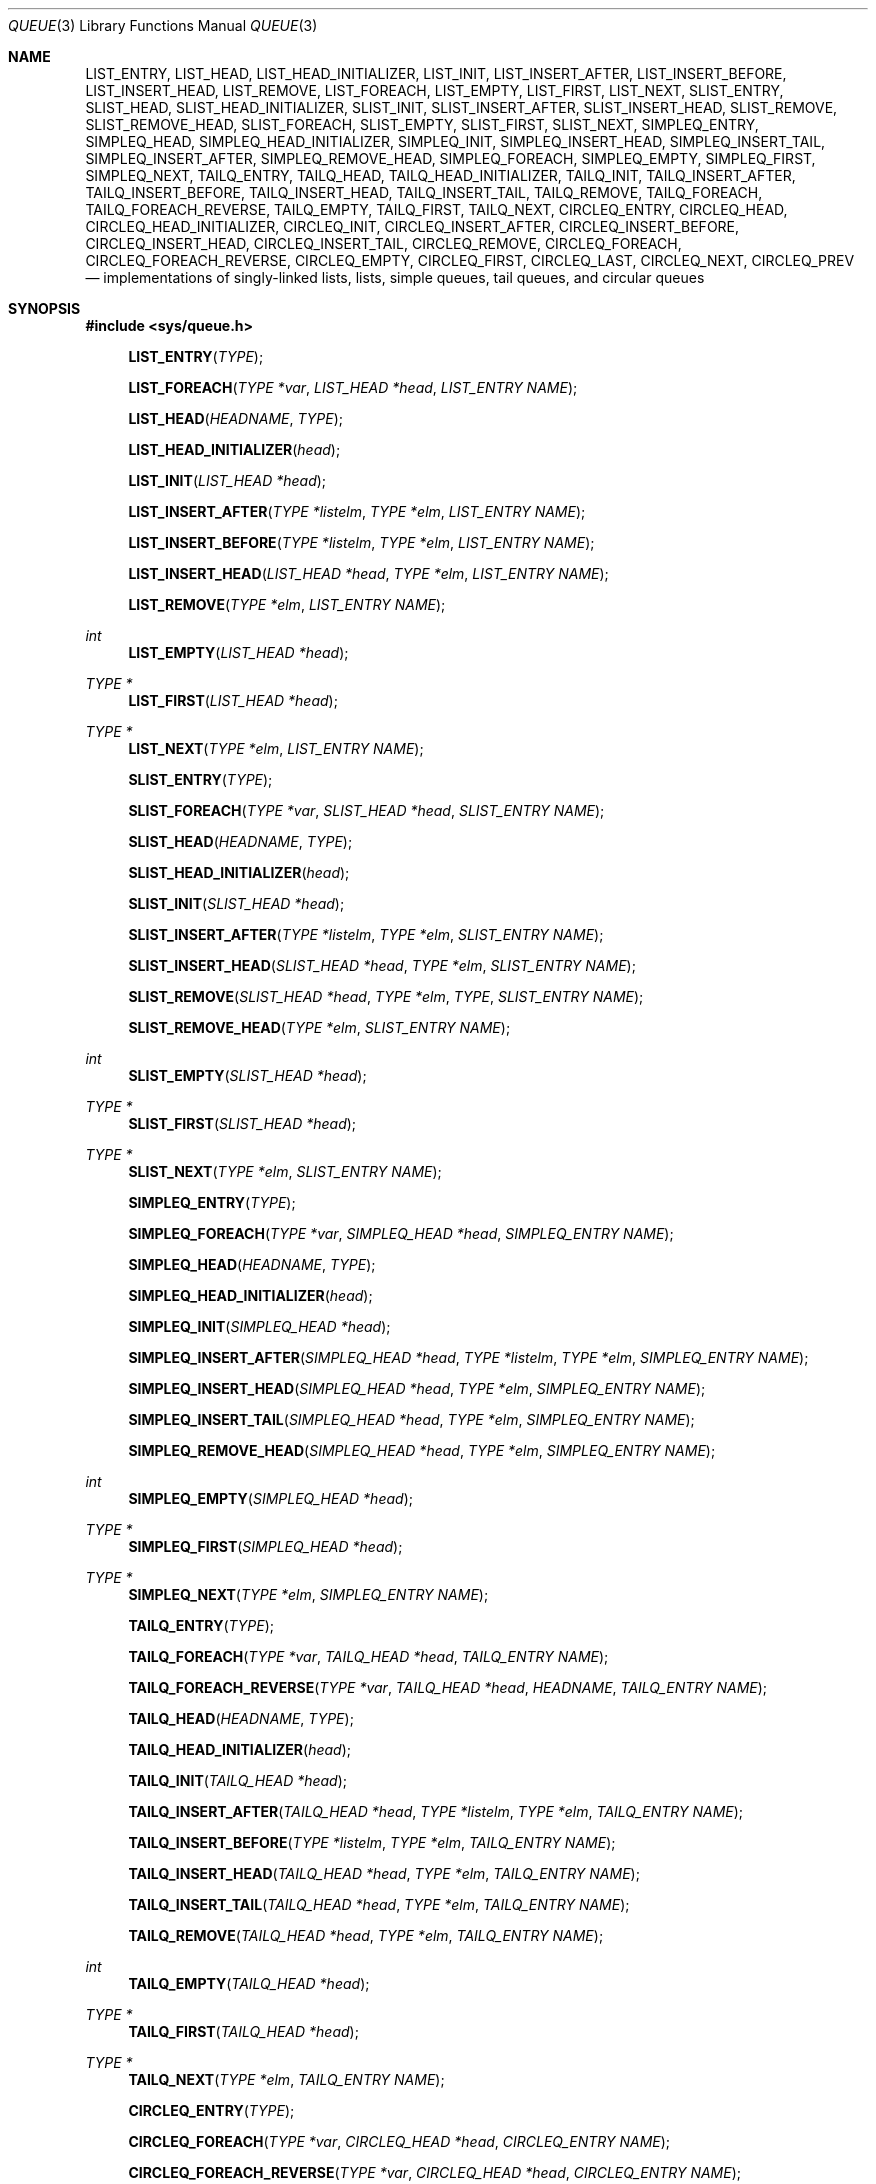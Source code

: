 .\"	$NetBSD: queue.3,v 1.19 2001/06/24 01:32:29 wiz Exp $
.\"
.\" Copyright (c) 2000 The NetBSD Foundation, Inc.
.\" All rights reserved.
.\"
.\" Redistribution and use in source and binary forms, with or without
.\" modification, are permitted provided that the following conditions
.\" are met:
.\" 1. Redistributions of source code must retain the above copyright
.\"    notice, this list of conditions and the following disclaimer.
.\" 2. Redistributions in binary form must reproduce the above copyright
.\"    notice, this list of conditions and the following disclaimer in the
.\"    documentation and/or other materials provided with the distribution.
.\" 3. All advertising materials mentioning features or use of this software
.\"    must display the following acknowledgement:
.\"        This product includes software developed by the NetBSD
.\"        Foundation, Inc. and its contributors.
.\" 4. Neither the name of The NetBSD Foundation nor the names of its
.\"    contributors may be used to endorse or promote products derived
.\"    from this software without specific prior written permission.
.\"
.\" THIS SOFTWARE IS PROVIDED BY THE NETBSD FOUNDATION, INC. AND CONTRIBUTORS
.\" ``AS IS'' AND ANY EXPRESS OR IMPLIED WARRANTIES, INCLUDING, BUT NOT LIMITED
.\" TO, THE IMPLIED WARRANTIES OF MERCHANTABILITY AND FITNESS FOR A PARTICULAR
.\" PURPOSE ARE DISCLAIMED.  IN NO EVENT SHALL THE FOUNDATION OR CONTRIBUTORS
.\" BE LIABLE FOR ANY DIRECT, INDIRECT, INCIDENTAL, SPECIAL, EXEMPLARY, OR
.\" CONSEQUENTIAL DAMAGES (INCLUDING, BUT NOT LIMITED TO, PROCUREMENT OF
.\" SUBSTITUTE GOODS OR SERVICES; LOSS OF USE, DATA, OR PROFITS; OR BUSINESS
.\" INTERRUPTION) HOWEVER CAUSED AND ON ANY THEORY OF LIABILITY, WHETHER IN
.\" CONTRACT, STRICT LIABILITY, OR TORT (INCLUDING NEGLIGENCE OR OTHERWISE)
.\" ARISING IN ANY WAY OUT OF THE USE OF THIS SOFTWARE, EVEN IF ADVISED OF THE
.\" POSSIBILITY OF SUCH DAMAGE.
.\"
.\" Copyright (c) 1993 The Regents of the University of California.
.\" All rights reserved.
.\"
.\" Redistribution and use in source and binary forms, with or without
.\" modification, are permitted provided that the following conditions
.\" are met:
.\" 1. Redistributions of source code must retain the above copyright
.\"    notice, this list of conditions and the following disclaimer.
.\" 2. Redistributions in binary form must reproduce the above copyright
.\"    notice, this list of conditions and the following disclaimer in the
.\"    documentation and/or other materials provided with the distribution.
.\" 3. All advertising materials mentioning features or use of this software
.\"    must display the following acknowledgement:
.\"	This product includes software developed by the University of
.\"	California, Berkeley and its contributors.
.\" 4. Neither the name of the University nor the names of its contributors
.\"    may be used to endorse or promote products derived from this software
.\"    without specific prior written permission.
.\"
.\" THIS SOFTWARE IS PROVIDED BY THE REGENTS AND CONTRIBUTORS ``AS IS'' AND
.\" ANY EXPRESS OR IMPLIED WARRANTIES, INCLUDING, BUT NOT LIMITED TO, THE
.\" IMPLIED WARRANTIES OF MERCHANTABILITY AND FITNESS FOR A PARTICULAR PURPOSE
.\" ARE DISCLAIMED.  IN NO EVENT SHALL THE REGENTS OR CONTRIBUTORS BE LIABLE
.\" FOR ANY DIRECT, INDIRECT, INCIDENTAL, SPECIAL, EXEMPLARY, OR CONSEQUENTIAL
.\" DAMAGES (INCLUDING, BUT NOT LIMITED TO, PROCUREMENT OF SUBSTITUTE GOODS
.\" OR SERVICES; LOSS OF USE, DATA, OR PROFITS; OR BUSINESS INTERRUPTION)
.\" HOWEVER CAUSED AND ON ANY THEORY OF LIABILITY, WHETHER IN CONTRACT, STRICT
.\" LIABILITY, OR TORT (INCLUDING NEGLIGENCE OR OTHERWISE) ARISING IN ANY WAY
.\" OUT OF THE USE OF THIS SOFTWARE, EVEN IF ADVISED OF THE POSSIBILITY OF
.\" SUCH DAMAGE.
.\"
.\"	@(#)queue.3	8.1 (Berkeley) 12/13/93
.\"
.Dd July 19, 2000
.Dt QUEUE 3
.Os
.Sh NAME
.Nm LIST_ENTRY ,
.Nm LIST_HEAD ,
.Nm LIST_HEAD_INITIALIZER ,
.Nm LIST_INIT ,
.Nm LIST_INSERT_AFTER ,
.Nm LIST_INSERT_BEFORE ,
.Nm LIST_INSERT_HEAD ,
.Nm LIST_REMOVE ,
.Nm LIST_FOREACH ,
.Nm LIST_EMPTY ,
.Nm LIST_FIRST ,
.Nm LIST_NEXT ,
.Nm SLIST_ENTRY ,
.Nm SLIST_HEAD ,
.Nm SLIST_HEAD_INITIALIZER ,
.Nm SLIST_INIT ,
.Nm SLIST_INSERT_AFTER ,
.Nm SLIST_INSERT_HEAD ,
.Nm SLIST_REMOVE ,
.Nm SLIST_REMOVE_HEAD ,
.Nm SLIST_FOREACH ,
.Nm SLIST_EMPTY ,
.Nm SLIST_FIRST ,
.Nm SLIST_NEXT ,
.Nm SIMPLEQ_ENTRY ,
.Nm SIMPLEQ_HEAD ,
.Nm SIMPLEQ_HEAD_INITIALIZER ,
.Nm SIMPLEQ_INIT ,
.Nm SIMPLEQ_INSERT_HEAD ,
.Nm SIMPLEQ_INSERT_TAIL ,
.Nm SIMPLEQ_INSERT_AFTER ,
.Nm SIMPLEQ_REMOVE_HEAD ,
.Nm SIMPLEQ_FOREACH ,
.Nm SIMPLEQ_EMPTY ,
.Nm SIMPLEQ_FIRST ,
.Nm SIMPLEQ_NEXT ,
.Nm TAILQ_ENTRY ,
.Nm TAILQ_HEAD ,
.Nm TAILQ_HEAD_INITIALIZER ,
.Nm TAILQ_INIT ,
.Nm TAILQ_INSERT_AFTER ,
.Nm TAILQ_INSERT_BEFORE ,
.Nm TAILQ_INSERT_HEAD ,
.Nm TAILQ_INSERT_TAIL ,
.Nm TAILQ_REMOVE ,
.Nm TAILQ_FOREACH ,
.Nm TAILQ_FOREACH_REVERSE ,
.Nm TAILQ_EMPTY ,
.Nm TAILQ_FIRST ,
.Nm TAILQ_NEXT ,
.Nm CIRCLEQ_ENTRY ,
.Nm CIRCLEQ_HEAD ,
.Nm CIRCLEQ_HEAD_INITIALIZER ,
.Nm CIRCLEQ_INIT ,
.Nm CIRCLEQ_INSERT_AFTER ,
.Nm CIRCLEQ_INSERT_BEFORE ,
.Nm CIRCLEQ_INSERT_HEAD ,
.Nm CIRCLEQ_INSERT_TAIL ,
.Nm CIRCLEQ_REMOVE ,
.Nm CIRCLEQ_FOREACH ,
.Nm CIRCLEQ_FOREACH_REVERSE ,
.Nm CIRCLEQ_EMPTY ,
.Nm CIRCLEQ_FIRST ,
.Nm CIRCLEQ_LAST ,
.Nm CIRCLEQ_NEXT ,
.Nm CIRCLEQ_PREV
.Nd "implementations of singly-linked lists, lists, simple queues, tail queues, and circular queues"
.Sh SYNOPSIS
.Fd #include <sys/queue.h>
.sp
.Fn LIST_ENTRY "TYPE"
.Fn LIST_FOREACH "TYPE *var" "LIST_HEAD *head" "LIST_ENTRY NAME"
.Fn LIST_HEAD "HEADNAME" "TYPE"
.Fn LIST_HEAD_INITIALIZER "head"
.Fn LIST_INIT "LIST_HEAD *head"
.Fn LIST_INSERT_AFTER "TYPE *listelm" "TYPE *elm" "LIST_ENTRY NAME"
.Fn LIST_INSERT_BEFORE "TYPE *listelm" "TYPE *elm" "LIST_ENTRY NAME"
.Fn LIST_INSERT_HEAD "LIST_HEAD *head" "TYPE *elm" "LIST_ENTRY NAME"
.Fn LIST_REMOVE "TYPE *elm" "LIST_ENTRY NAME"
.Ft int
.Fn LIST_EMPTY "LIST_HEAD *head"
.Ft TYPE *
.Fn LIST_FIRST "LIST_HEAD *head"
.Ft TYPE *
.Fn LIST_NEXT "TYPE *elm" "LIST_ENTRY NAME"
.sp
.Fn SLIST_ENTRY "TYPE"
.Fn SLIST_FOREACH "TYPE *var" "SLIST_HEAD *head" "SLIST_ENTRY NAME"
.Fn SLIST_HEAD "HEADNAME" "TYPE"
.Fn SLIST_HEAD_INITIALIZER "head"
.Fn SLIST_INIT "SLIST_HEAD *head"
.Fn SLIST_INSERT_AFTER "TYPE *listelm" "TYPE *elm" "SLIST_ENTRY NAME"
.Fn SLIST_INSERT_HEAD "SLIST_HEAD *head" "TYPE *elm" "SLIST_ENTRY NAME"
.Fn SLIST_REMOVE "SLIST_HEAD *head" "TYPE *elm" "TYPE" "SLIST_ENTRY NAME"
.Fn SLIST_REMOVE_HEAD "TYPE *elm" "SLIST_ENTRY NAME"
.Ft int
.Fn SLIST_EMPTY "SLIST_HEAD *head"
.Ft TYPE *
.Fn SLIST_FIRST "SLIST_HEAD *head"
.Ft TYPE *
.Fn SLIST_NEXT "TYPE *elm" "SLIST_ENTRY NAME"
.sp
.Fn SIMPLEQ_ENTRY "TYPE"
.Fn SIMPLEQ_FOREACH "TYPE *var" "SIMPLEQ_HEAD *head" "SIMPLEQ_ENTRY NAME"
.Fn SIMPLEQ_HEAD "HEADNAME" "TYPE"
.Fn SIMPLEQ_HEAD_INITIALIZER "head"
.Fn SIMPLEQ_INIT "SIMPLEQ_HEAD *head"
.Fn SIMPLEQ_INSERT_AFTER "SIMPLEQ_HEAD *head" "TYPE *listelm" "TYPE *elm" "SIMPLEQ_ENTRY NAME"
.Fn SIMPLEQ_INSERT_HEAD "SIMPLEQ_HEAD *head" "TYPE *elm" "SIMPLEQ_ENTRY NAME"
.Fn SIMPLEQ_INSERT_TAIL "SIMPLEQ_HEAD *head" "TYPE *elm" "SIMPLEQ_ENTRY NAME"
.Fn SIMPLEQ_REMOVE_HEAD "SIMPLEQ_HEAD *head" "TYPE *elm" "SIMPLEQ_ENTRY NAME"
.Ft int
.Fn SIMPLEQ_EMPTY "SIMPLEQ_HEAD *head"
.Ft TYPE *
.Fn SIMPLEQ_FIRST "SIMPLEQ_HEAD *head"
.Ft TYPE *
.Fn SIMPLEQ_NEXT "TYPE *elm" "SIMPLEQ_ENTRY NAME"
.sp
.Fn TAILQ_ENTRY "TYPE"
.Fn TAILQ_FOREACH "TYPE *var" "TAILQ_HEAD *head" "TAILQ_ENTRY NAME"
.Fn TAILQ_FOREACH_REVERSE "TYPE *var" "TAILQ_HEAD *head" "HEADNAME" "TAILQ_ENTRY NAME"
.Fn TAILQ_HEAD "HEADNAME" "TYPE"
.Fn TAILQ_HEAD_INITIALIZER "head"
.Fn TAILQ_INIT "TAILQ_HEAD *head"
.Fn TAILQ_INSERT_AFTER "TAILQ_HEAD *head" "TYPE *listelm" "TYPE *elm" "TAILQ_ENTRY NAME"
.Fn TAILQ_INSERT_BEFORE "TYPE *listelm" "TYPE *elm" "TAILQ_ENTRY NAME"
.Fn TAILQ_INSERT_HEAD "TAILQ_HEAD *head" "TYPE *elm" "TAILQ_ENTRY NAME"
.Fn TAILQ_INSERT_TAIL "TAILQ_HEAD *head" "TYPE *elm" "TAILQ_ENTRY NAME"
.Fn TAILQ_REMOVE "TAILQ_HEAD *head" "TYPE *elm" "TAILQ_ENTRY NAME"
.Ft int
.Fn TAILQ_EMPTY "TAILQ_HEAD *head"
.Ft TYPE *
.Fn TAILQ_FIRST "TAILQ_HEAD *head"
.Ft TYPE *
.Fn TAILQ_NEXT "TYPE *elm" "TAILQ_ENTRY NAME"
.sp
.Fn CIRCLEQ_ENTRY "TYPE"
.Fn CIRCLEQ_FOREACH "TYPE *var" "CIRCLEQ_HEAD *head" "CIRCLEQ_ENTRY NAME"
.Fn CIRCLEQ_FOREACH_REVERSE "TYPE *var" "CIRCLEQ_HEAD *head" "CIRCLEQ_ENTRY NAME"
.Fn CIRCLEQ_HEAD "HEADNAME" "TYPE"
.Fn CIRCLEQ_HEAD_INITIALIZER "head"
.Fn CIRCLEQ_INIT "CIRCLEQ_HEAD *head"
.Fn CIRCLEQ_INSERT_AFTER "CIRCLEQ_HEAD *head" "TYPE *listelm" "TYPE *elm" "CIRCLEQ_ENTRY NAME"
.Fn CIRCLEQ_INSERT_BEFORE "CIRCLEQ_HEAD *head" "TYPE *listelm" "TYPE *elm" "CIRCLEQ_ENTRY NAME"
.Fn CIRCLEQ_INSERT_HEAD "CIRCLEQ_HEAD *head" "TYPE *elm" "CIRCLEQ_ENTRY NAME"
.Fn CIRCLEQ_INSERT_TAIL "CIRCLEQ_HEAD *head" "TYPE *elm" "CIRCLEQ_ENTRY NAME"
.Fn CIRCLEQ_REMOVE "CIRCLEQ_HEAD *head" "TYPE *elm" "CIRCLEQ_ENTRY NAME"
.Ft int
.Fn CIRCLEQ_EMPTY "CIRCLEQ_HEAD *head"
.Ft TYPE *
.Fn CIRCLEQ_FIRST "CIRCLEQ_HEAD *head"
.Ft TYPE *
.Fn CIRCLEQ_LAST "CIRCLEQ_HEAD *head"
.Ft TYPE *
.Fn CIRCLEQ_NEXT "TYPE *elm" "CIRCLEQ_ENTRY NAME"
.Ft TYPE *
.Fn CIRCLEQ_PREV "TYPE *elm" "CIRCLEQ_ENTRY NAME"
.Sh DESCRIPTION
These macros define and operate on five types of data structures:
singly-linked lists, lists, simple queues, tail queues, and circular
queues.  All four structures support the following functionality:
.Bl -enum -compact -offset indent
.It
Insertion of a new entry at the head of the list.
.It
Insertion of a new entry before or after any element in the list.
.It
Removal of any entry in the list.
.It
Forward traversal through the list.
.El
.Pp
Singly-linked lists are the simplest of the five data structures and
support only the above functionality.
Singly-linked lists are ideal for applications with large datasets and
few or no removals,
or for implementing a LIFO queue.
.Pp
Simple queues add the following functionality:
.Bl -enum -compact -offset indent
.It
Entries can be added at the end of a list.
.El
However:
.Bl -enum -compact -offset indent
.It
Entries may not be added before any element in the list.
.It
Only the first entry in the list may be removed.
.It
All list insertions and removals must specify the head of the list.
.It
Each head entry requires two pointers rather than one.
.El
.Pp
Simple queues are ideal for applications with large datasets and few or
no removals, or for implementing a FIFO	queue.
.Pp
All doubly linked types of data structures (lists, tail queues, and circle
queues) additionally allow:
.Bl -enum -compact -offset indent
.It
Insertion of a new entry before any element in the list.
.It
O(1) removal of any entry in the list.
.El
However:
.Bl -enum -compact -offset indent
.It
Each elements requires two pointers rather than one.
.It
Code size and execution time of operations (except for removal) is about
twice that of the singly-linked data-structures.
.El
.Pp
Linked lists are the simplest of the doubly linked data structures and
support only the above functionality over singly-linked lists.
.Pp
Tail queues add the following functionality:
.Bl -enum -compact -offset indent
.It
Entries can be added at the end of a list.
.El
However:
.Bl -enum -compact -offset indent
.It
All list insertions and removals, except insertion before another element, must
specify the head of the list.
.It
Each head entry requires two pointers rather than one.
.It
Code size is about 15% greater and operations run about 20% slower
than lists.
.El
.Pp
Circular queues add the following functionality:
.Bl -enum -compact -offset indent
.It
Entries can be added at the end of a list.
.It
They may be traversed backwards, from tail to head.
.El
However:
.Bl -enum -compact -offset indent
.It
All list insertions and removals must specify the head of the list.
.It
Each head entry requires two pointers rather than one.
.It
The termination condition for traversal is more complex.
.It
Code size is about 40% greater and operations run about 45% slower
than lists.
.El
.Pp
In the macro definitions,
.Fa TYPE
is the name of a user defined structure,
that must contain a field of type
.Li LIST_ENTRY ,
.Li SIMPLEQ_ENTRY ,
.Li SLIST_ENTRY ,
.Li TAILQ_ENTRY ,
or
.Li CIRCLEQ_ENTRY ,
named
.Fa NAME .
The argument
.Fa HEADNAME
is the name of a user defined structure that must be declared
using the macros
.Li LIST_HEAD ,
.Li SIMPLEQ_HEAD ,
.Li SLIST_HEAD ,
.Li TAILQ_HEAD ,
or
.Li CIRCLEQ_HEAD .
See the examples below for further explanation of how these
macros are used.

.Sh SINGLY-LINKED LISTS
A singly-linked list is headed by a structure defined by the
.Nm SLIST_HEAD
macro.
This structure contains a single pointer to the first element
on the list.
The elements are singly linked for minimum space and pointer manipulation
overhead at the expense of O(n) removal for arbitrary elements.
New elements can be added to the list after an existing element or
at the head of the list.
An
.Fa SLIST_HEAD
structure is declared as follows:
.Bd -literal -offset indent
SLIST_HEAD(HEADNAME, TYPE) head;
.Ed
.Pp
where
.Fa HEADNAME
is the name of the structure to be defined, and
.Fa TYPE
is the type of the elements to be linked into the list.
A pointer to the head of the list can later be declared as:
.Bd -literal -offset indent
struct HEADNAME *headp;
.Ed
.Pp
(The names
.Li head
and
.Li headp
are user selectable.)
.Pp
The macro
.Nm SLIST_HEAD_INITIALIZER
evaluates to an initializer for the list
.Fa head .
.Pp
The macro
.Nm SLIST_EMPTY
evaluates to true if there are no elements in the list.
.Pp
The macro
.Nm SLIST_ENTRY
declares a structure that connects the elements in
the list.
.Pp
The macro
.Nm SLIST_FIRST
returns the first element in the list or NULL if the list is empty.
.Pp
The macro
.Nm SLIST_FOREACH
traverses the list referenced by
.Fa head
in the forward direction, assigning each element in
turn to
.Fa var .
.Pp
The macro
.Nm SLIST_INIT
initializes the list referenced by
.Fa head .
.Pp
The macro
.Nm SLIST_INSERT_HEAD
inserts the new element
.Fa elm
at the head of the list.
.Pp
The macro
.Nm SLIST_INSERT_AFTER
inserts the new element
.Fa elm
after the element
.Fa listelm .
.Pp
The macro
.Nm SLIST_NEXT
returns the next element in the list.
.Pp
The macro
.Nm SLIST_REMOVE_HEAD
removes the element
.Fa elm
from the head of the list.
For optimum efficiency,
elements being removed from the head of the list should explicitly use
this macro instead of the generic
.Fa SLIST_REMOVE
macro.
.Pp
The macro
.Nm SLIST_REMOVE
removes the element
.Fa elm
from the list.
.Sh SINGLY-LINKED LIST EXAMPLE
.Bd -literal
SLIST_HEAD(slisthead, entry) head =
    SLIST_HEAD_INITIALIZER(head);
struct slisthead *headp;                /* Singly-linked List head. */
struct entry {
        ...
        SLIST_ENTRY(entry) entries;     /* Singly-linked List. */
        ...
} *n1, *n2, *n3, *np;

SLIST_INIT(&head);                      /* Initialize the list. */

n1 = malloc(sizeof(struct entry));      /* Insert at the head. */
SLIST_INSERT_HEAD(&head, n1, entries);

n2 = malloc(sizeof(struct entry));      /* Insert after. */
SLIST_INSERT_AFTER(n1, n2, entries);

SLIST_REMOVE(&head, n2, entry, entries);/* Deletion. */
free(n2);

n3 = SLIST_FIRST(&head);
SLIST_REMOVE_HEAD(&head, entries);      /* Deletion from the head. */
free(n3);
                                        /* Forward traversal. */
SLIST_FOREACH(np, &head, entries)
        np-> ...

while (!SLIST_EMPTY(&head)) {           /* List Deletion. */
        n1 = SLIST_FIRST(&head);
        SLIST_REMOVE_HEAD(&head, entries);
        free(n1);
}
.Ed
.Sh LISTS
A list is headed by a structure defined by the
.Nm LIST_HEAD
macro.
This structure contains a single pointer to the first element
on the list.
The elements are doubly linked so that an arbitrary element can be
removed without traversing the list.
New elements can be added to the list after an existing element,
before an existing element, or at the head of the list.
A
.Fa LIST_HEAD
structure is declared as follows:
.Bd -literal -offset indent
LIST_HEAD(HEADNAME, TYPE) head;
.Ed
.sp
where
.Fa HEADNAME
is the name of the structure to be defined, and
.Fa TYPE
is the type of the elements to be linked into the list.
A pointer to the head of the list can later be declared as:
.Bd -literal -offset indent
struct HEADNAME *headp;
.Ed
.sp
(The names
.Li head
and
.Li headp
are user selectable.)
.Pp
The macro
.Nm LIST_ENTRY
declares a structure that connects the elements in
the list.
.Pp
The macro
.Nm LIST_HEAD_INITIALIZER
provides a value which can be used to initialize a list head at
compile time, and is used at the point that the list head
variable is declared, like:
.Bd -literal -offset indent
struct HEADNAME head = LIST_HEAD_INITIALIZER(head);
.Ed
.Pp
The macro
.Nm LIST_INIT
initializes the list referenced by
.Fa head .
.Pp
The macro
.Nm LIST_INSERT_HEAD
inserts the new element
.Fa elm
at the head of the list.
.Pp
The macro
.Nm LIST_INSERT_AFTER
inserts the new element
.Fa elm
after the element
.Fa listelm .
.Pp
The macro
.Nm LIST_INSERT_BEFORE
inserts the new element
.Fa elm
before the element
.Fa listelm .
.Pp
The macro
.Nm LIST_REMOVE
removes the element
.Fa elm
from the list.
.Pp
The macro
.Nm LIST_EMPTY
return true if the list
.Fa head
has no elements.
.Pp
The macro
.Nm LIST_FIRST
returns the first element of the list
.Fa head .
.Pp
The macro
.Nm LIST_FOREACH
traverses the list referenced by
.Fa head
in the forward direction, assigning each element in turn to
.Fa var .
.Pp
The macro
.Nm LIST_NEXT
returns the element after the element
.Fa elm .
.Sh LIST EXAMPLE
.Bd -literal
LIST_HEAD(listhead, entry) head;
struct listhead *headp;		/* List head. */
struct entry {
	...
	LIST_ENTRY(entry) entries;	/* List. */
	...
} *n1, *n2, *np;

LIST_INIT(&head);			/* Initialize the list. */

n1 = malloc(sizeof(struct entry));	/* Insert at the head. */
LIST_INSERT_HEAD(&head, n1, entries);

n2 = malloc(sizeof(struct entry));	/* Insert after. */
LIST_INSERT_AFTER(n1, n2, entries);

n2 = malloc(sizeof(struct entry));	/* Insert before. */
LIST_INSERT_BEFORE(n1, n2, entries);
					/* Forward traversal. */
LIST_FOREACH(np, &head, entries)
	np-> ...
					/* Delete. */
while (LIST_FIRST(&head) != NULL)
	LIST_REMOVE(LIST_FIRST(&head), entries);
if (LIST_EMPTY(&head))			/* Test for emptiness. */
	printf("nothing to do\\n");
.Ed
.Sh SIMPLE QUEUES
A simple queue is headed by a structure defined by the
.Nm SIMPLEQ_HEAD
macro.
This structure contains a pair of pointers,
one to the first element in the simple queue and the other to
the last element in the simple queue.
New elements can be added to the queue after an existing element,
at the head of the queue, or at the end of the queue.
A
.Fa SIMPLEQ_HEAD
structure is declared as follows:
.Bd -literal -offset indent
SIMPLEQ_HEAD(HEADNAME, TYPE) head;
.Ed
.sp
where
.Li HEADNAME
is the name of the structure to be defined, and
.Li TYPE
is the type of the elements to be linked into the simple queue.
A pointer to the head of the simple queue can later be declared as:
.Bd -literal -offset indent
struct HEADNAME *headp;
.Ed
.sp
(The names
.Li head
and
.Li headp
are user selectable.)
.Pp
The macro
.Nm SIMPLEQ_ENTRY
declares a structure that connects the elements in
the simple queue.
.Pp
The macro
.Nm SIMPLEQ_HEAD_INITIALIZER
provides a value which can be used to initialize a simple queue head at
compile time, and is used at the point that the simple queue head
variable is declared, like:
.Bd -literal -offset indent
struct HEADNAME head = SIMPLEQ_HEAD_INITIALIZER(head);
.Ed
.Pp
The macro
.Nm SIMPLEQ_INIT
initializes the simple queue referenced by
.Fa head .
.Pp
The macro
.Nm SIMPLEQ_INSERT_HEAD
inserts the new element
.Fa elm
at the head of the simple queue.
.Pp
The macro
.Nm SIMPLEQ_INSERT_TAIL
inserts the new element
.Fa elm
at the end of the simple queue.
.Pp
The macro
.Nm SIMPLEQ_INSERT_AFTER
inserts the new element
.Fa elm
after the element
.Fa listelm .
.Pp
The macro
.Nm SIMPLEQ_REMOVE_HEAD
removes the first element from the simple queue.
.Pp
The macro
.Nm SIMPLEQ_EMPTY
return true if the simple queue
.Fa head
has no elements.
.Pp
The macro
.Nm SIMPLEQ_FIRST
returns the first element of the simple queue
.Fa head .
.Pp
The macro
.Nm SIMPLEQ_FOREACH
traverses the tail queue referenced by
.Fa head
in the forward direction, assigning each element
in turn to
.Fa var .
.Pp
The macro
.Nm SIMPLEQ_NEXT
returns the element after the element
.Fa elm .
.Sh SIMPLE QUEUE EXAMPLE
.Bd -literal
SIMPLEQ_HEAD(simplehead, entry) head;
struct simplehead *headp;		/* Simple queue head. */
struct entry {
	...
	SIMPLEQ_ENTRY(entry) entries;	/* Simple queue. */
	...
} *n1, *n2, *np;

SIMPLEQ_INIT(&head);			/* Initialize the queue. */

n1 = malloc(sizeof(struct entry));	/* Insert at the head. */
SIMPLEQ_INSERT_HEAD(&head, n1, entries);

n1 = malloc(sizeof(struct entry));	/* Insert at the tail. */
SIMPLEQ_INSERT_TAIL(&head, n1, entries);

n2 = malloc(sizeof(struct entry));	/* Insert after. */
SIMPLEQ_INSERT_AFTER(&head, n1, n2, entries);
					/* Forward traversal. */
SIMPLEQ_FOREACH(np, &head, entries)
	np-> ...
					/* Delete. */
while (SIMPLEQ_FIRST(&head) != NULL)
	SIMPLEQ_REMOVE_HEAD(&head, SIMPLEQ_FIRST(&head), entries);
if (SIMPLEQ_EMPTY(&head))		/* Test for emptiness. */
	printf("nothing to do\\n");
.Ed
.Sh TAIL QUEUES
A tail queue is headed by a structure defined by the
.Nm TAILQ_HEAD
macro.
This structure contains a pair of pointers,
one to the first element in the tail queue and the other to
the last element in the tail queue.
The elements are doubly linked so that an arbitrary element can be
removed without traversing the tail queue.
New elements can be added to the queue after an existing element,
before an existing element, at the head of the queue, or at the end
the queue.
A
.Fa TAILQ_HEAD
structure is declared as follows:
.Bd -literal -offset indent
TAILQ_HEAD(HEADNAME, TYPE) head;
.Ed
.sp
where
.Li HEADNAME
is the name of the structure to be defined, and
.Li TYPE
is the type of the elements to be linked into the tail queue.
A pointer to the head of the tail queue can later be declared as:
.Bd -literal -offset indent
struct HEADNAME *headp;
.Ed
.sp
(The names
.Li head
and
.Li headp
are user selectable.)
.Pp
The macro
.Nm TAILQ_ENTRY
declares a structure that connects the elements in
the tail queue.
.Pp
The macro
.Nm TAILQ_HEAD_INITIALIZER
provides a value which can be used to initialize a tail queue head at
compile time, and is used at the point that the tail queue head
variable is declared, like:
.Bd -literal -offset indent
struct HEADNAME head = TAILQ_HEAD_INITIALIZER(head);
.Ed
.Pp
The macro
.Nm TAILQ_INIT
initializes the tail queue referenced by
.Fa head .
.Pp
The macro
.Nm TAILQ_INSERT_HEAD
inserts the new element
.Fa elm
at the head of the tail queue.
.Pp
The macro
.Nm TAILQ_INSERT_TAIL
inserts the new element
.Fa elm
at the end of the tail queue.
.Pp
The macro
.Nm TAILQ_INSERT_AFTER
inserts the new element
.Fa elm
after the element
.Fa listelm .
.Pp
The macro
.Nm TAILQ_INSERT_BEFORE
inserts the new element
.Fa elm
before the element
.Fa listelm .
.Pp
The macro
.Nm TAILQ_REMOVE
removes the element
.Fa elm
from the tail queue.
.Pp
The macro
.Nm TAILQ_EMPTY
return true if the tail queue
.Fa head
has no elements.
.Pp
The macro
.Nm TAILQ_FIRST
returns the first element of the tail queue
.Fa head .
.Pp
The macro
.Nm TAILQ_FOREACH
traverses the tail queue referenced by
.Fa head
in the forward direction, assigning each element in turn to
.Fa var .
.Pp
The macro
.Nm TAILQ_FOREACH_REVERSE
traverses the tail queue referenced by
.Fa head
in the reverse direction, assigning each element in turn to
.Fa var .
.Pp
The macro
.Nm TAILQ_NEXT
returns the element after the element
.Fa elm .
.Sh TAIL QUEUE EXAMPLE
.Bd -literal
TAILQ_HEAD(tailhead, entry) head;
struct tailhead *headp;		/* Tail queue head. */
struct entry {
	...
	TAILQ_ENTRY(entry) entries;	/* Tail queue. */
	...
} *n1, *n2, *np;

TAILQ_INIT(&head);			/* Initialize the queue. */

n1 = malloc(sizeof(struct entry));	/* Insert at the head. */
TAILQ_INSERT_HEAD(&head, n1, entries);

n1 = malloc(sizeof(struct entry));	/* Insert at the tail. */
TAILQ_INSERT_TAIL(&head, n1, entries);

n2 = malloc(sizeof(struct entry));	/* Insert after. */
TAILQ_INSERT_AFTER(&head, n1, n2, entries);

n2 = malloc(sizeof(struct entry));	/* Insert before. */
TAILQ_INSERT_BEFORE(n1, n2, entries);
					/* Forward traversal. */
TAILQ_FOREACH(np, &head, entries)
	np-> ...
					/* Reverse traversal. */
TAILQ_FOREACH_REVERSE(np, &head, tailhead, entries)
	np-> ...
					/* Delete. */
while (TAILQ_FIRST(&head) != NULL)
	TAILQ_REMOVE(&head, TAILQ_FIRST(&head), entries);
if (TAILQ_EMPTY(&head))			/* Test for emptiness. */
	printf("nothing to do\\n");
.Ed
.Sh CIRCULAR QUEUES
A circular queue is headed by a structure defined by the
.Nm CIRCLEQ_HEAD
macro.
This structure contains a pair of pointers,
one to the first element in the circular queue and the other to the
last element in the circular queue.
The elements are doubly linked so that an arbitrary element can be
removed without traversing the queue.
New elements can be added to the queue after an existing element,
before an existing element, at the head of the queue, or at the end
of the queue.
A
.Fa CIRCLEQ_HEAD
structure is declared as follows:
.Bd -literal -offset indent
CIRCLEQ_HEAD(HEADNAME, TYPE) head;
.Ed
.sp
where
.Li HEADNAME
is the name of the structure to be defined, and
.Li TYPE
is the type of the elements to be linked into the circular queue.
A pointer to the head of the circular queue can later be declared as:
.Bd -literal -offset indent
struct HEADNAME *headp;
.Ed
.sp
(The names
.Li head
and
.Li headp
are user selectable.)
.Pp
The macro
.Nm CIRCLEQ_ENTRY
declares a structure that connects the elements in
the circular queue.
.Pp
The macro
.Nm CIRCLEQ_HEAD_INITIALIZER
provides a value which can be used to initialize a circular queue head at
compile time, and is used at the point that the circular queue head
variable is declared, like:
.Bd -literal -offset indent
struct HEADNAME head = CIRCLEQ_HEAD_INITIALIZER(head);
.Ed
.Pp
The macro
.Nm CIRCLEQ_INIT
initializes the circular queue referenced by
.Fa head .
.Pp
The macro
.Nm CIRCLEQ_INSERT_HEAD
inserts the new element
.Fa elm
at the head of the circular queue.
.Pp
The macro
.Nm CIRCLEQ_INSERT_TAIL
inserts the new element
.Fa elm
at the end of the circular queue.
.Pp
The macro
.Nm CIRCLEQ_INSERT_AFTER
inserts the new element
.Fa elm
after the element
.Fa listelm .
.Pp
The macro
.Nm CIRCLEQ_INSERT_BEFORE
inserts the new element
.Fa elm
before the element
.Fa listelm .
.Pp
The macro
.Nm CIRCLEQ_REMOVE
removes the element
.Fa elm
from the circular queue.
.Pp
The macro
.Nm CIRCLEQ_EMPTY
return true if the circular queue
.Fa head
has no elements.
.Pp
The macro
.Nm CIRCLEQ_FIRST
returns the first element of the circular queue
.Fa head .
.Pp
The macro
.Nm CICRLEQ_FOREACH
traverses the circle queue referenced by
.Fa head
in the forward direction, assigning each element in turn to
.Fa var .
.Pp
The macro
.Nm CICRLEQ_FOREACH_REVERSE
traverses the circle queue referenced by
.Fa head
in the reverse direction, assigning each element in turn to
.Fa var .
.Pp
The macro
.Nm CIRCLEQ_LAST
returns the last element of the circular queue
.Fa head .
.Pp
The macro
.Nm CIRCLEQ_NEXT
returns the element after the element
.Fa elm .
.Pp
The macro
.Nm CIRCLEQ_PREV
returns the element before the element
.Fa elm .
.Sh CIRCULAR QUEUE EXAMPLE
.Bd -literal
CIRCLEQ_HEAD(circleq, entry) head;
struct circleq *headp;			/* Circular queue head. */
struct entry {
	...
	CIRCLEQ_ENTRY entries;		/* Circular queue. */
	...
} *n1, *n2, *np;

CIRCLEQ_INIT(&head);			/* Initialize the circular queue. */

n1 = malloc(sizeof(struct entry));	/* Insert at the head. */
CIRCLEQ_INSERT_HEAD(&head, n1, entries);

n1 = malloc(sizeof(struct entry));	/* Insert at the tail. */
CIRCLEQ_INSERT_TAIL(&head, n1, entries);

n2 = malloc(sizeof(struct entry));	/* Insert after. */
CIRCLEQ_INSERT_AFTER(&head, n1, n2, entries);

n2 = malloc(sizeof(struct entry));	/* Insert before. */
CIRCLEQ_INSERT_BEFORE(&head, n1, n2, entries);
					/* Forward traversal. */
CIRCLEQ_FOREACH(np, &head, entries)
	np-> ...
					/* Reverse traversal. */
CIRCLEQ_FOREACH_REVERSE(np, &head, entries)
	np-> ...
					/* Delete. */
while (CIRCLEQ_FIRST(&head) != (void *)&head)
	CIRCLEQ_REMOVE(&head, CIRCLEQ_FIRST(&head), entries);
if (CIRCLEQ_EMPTY(&head))		/* Test for emptiness. */
	printf("nothing to do\\n");
.Ed
.Sh HISTORY
The
.Nm queue
functions first appeared in
.Bx 4.4 .
The
.Nm SIMPLEQ
functions first appeared in
.Nx 1.2 .
